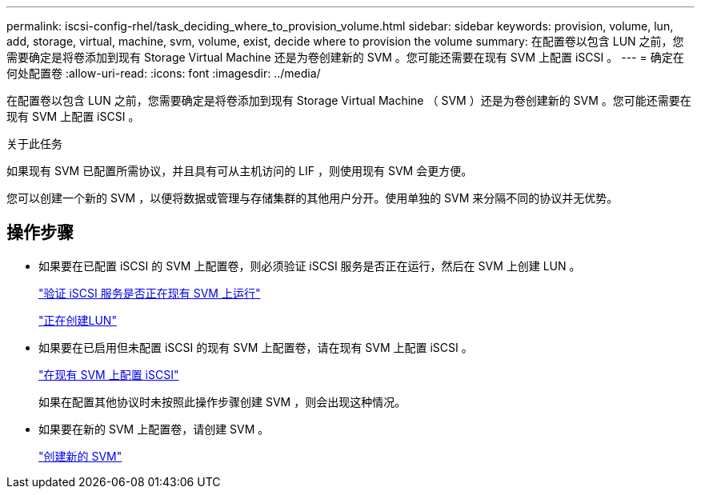 ---
permalink: iscsi-config-rhel/task_deciding_where_to_provision_volume.html 
sidebar: sidebar 
keywords: provision, volume, lun, add, storage, virtual, machine, svm, volume, exist, decide where to provision the volume 
summary: 在配置卷以包含 LUN 之前，您需要确定是将卷添加到现有 Storage Virtual Machine 还是为卷创建新的 SVM 。您可能还需要在现有 SVM 上配置 iSCSI 。 
---
= 确定在何处配置卷
:allow-uri-read: 
:icons: font
:imagesdir: ../media/


[role="lead"]
在配置卷以包含 LUN 之前，您需要确定是将卷添加到现有 Storage Virtual Machine （ SVM ）还是为卷创建新的 SVM 。您可能还需要在现有 SVM 上配置 iSCSI 。

.关于此任务
如果现有 SVM 已配置所需协议，并且具有可从主机访问的 LIF ，则使用现有 SVM 会更方便。

您可以创建一个新的 SVM ，以便将数据或管理与存储集群的其他用户分开。使用单独的 SVM 来分隔不同的协议并无优势。



== 操作步骤

* 如果要在已配置 iSCSI 的 SVM 上配置卷，则必须验证 iSCSI 服务是否正在运行，然后在 SVM 上创建 LUN 。
+
link:task_verifying_iscsi_is_running_on_existing_vserver.html["验证 iSCSI 服务是否正在现有 SVM 上运行"]

+
link:task_creating_lun_its_containing_volume.html["正在创建LUN"]

* 如果要在已启用但未配置 iSCSI 的现有 SVM 上配置卷，请在现有 SVM 上配置 iSCSI 。
+
link:task_configuring_iscsi_fc_creating_lun_on_existing_svm.html["在现有 SVM 上配置 iSCSI"]

+
如果在配置其他协议时未按照此操作步骤创建 SVM ，则会出现这种情况。

* 如果要在新的 SVM 上配置卷，请创建 SVM 。
+
link:task_creating_svm.html["创建新的 SVM"]


